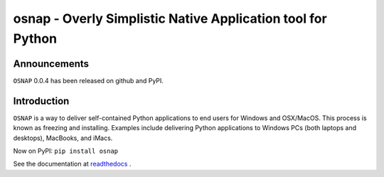 osnap - Overly Simplistic Native Application tool for Python
============================================================

Announcements
-------------
``OSNAP`` 0.0.4 has been released on github and PyPI.

Introduction
------------
``OSNAP`` is a way to deliver self-contained Python applications to end users for Windows and OSX/MacOS.  
This process is known as freezing and installing.  Examples include delivering Python applications to Windows 
PCs (both laptops and desktops), MacBooks, and iMacs.

Now on PyPI:
``pip install osnap``

See the documentation at `readthedocs <http://osnap.readthedocs.io/>`_ .

